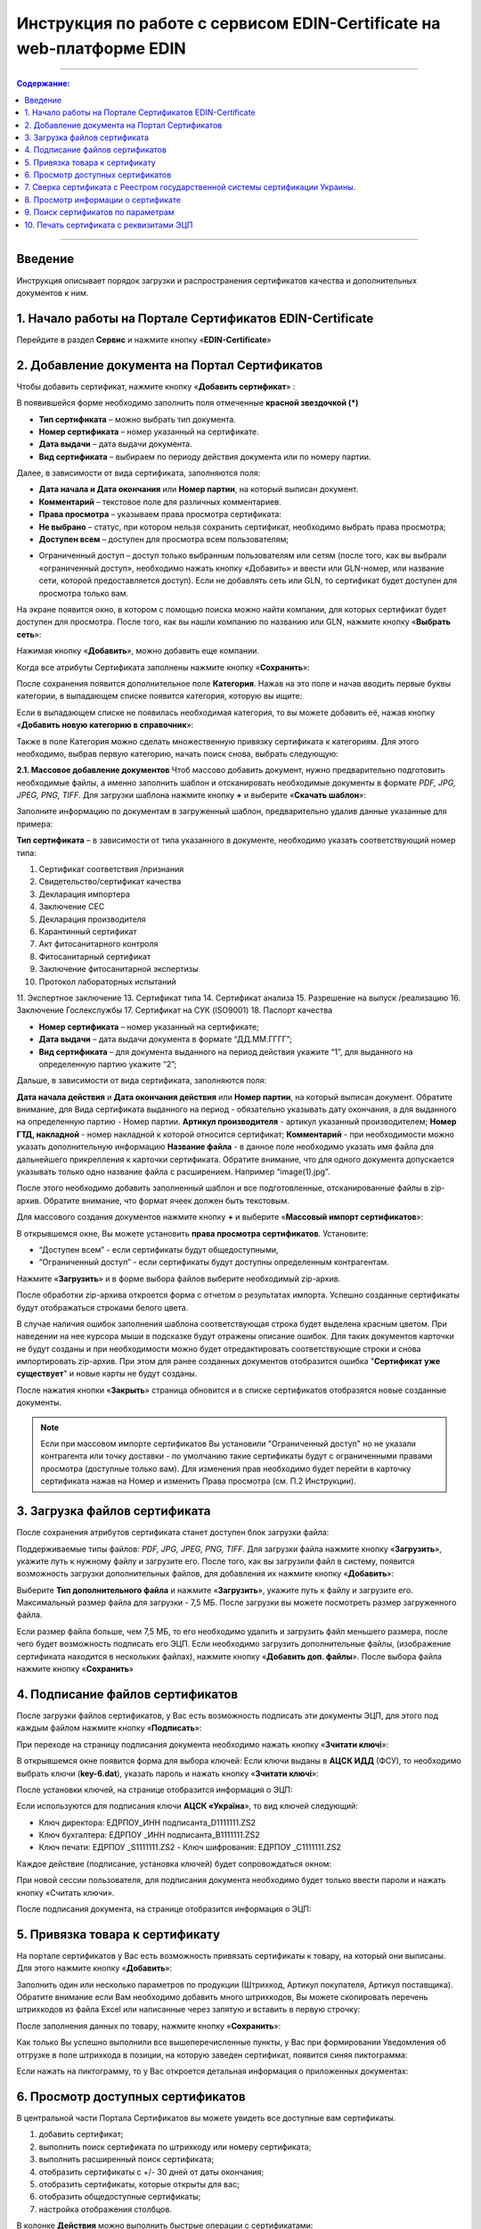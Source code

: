 Инструкция по работе с сервисом EDIN-Certificate на web-платформе EDIN
##############################################

---------

.. contents:: Содержание:

---------

Введение
=======================================
Инструкция описывает порядок загрузки и распространения сертификатов качества и дополнительных документов к ним.

1. Начало работы на Портале Сертификатов EDIN-Certificate
============================================================================
Перейдите в раздел **Сервис** и нажмите кнопку «**EDIN-Certificate**»

.. image:: pics_Instrukcija_po_rabote_s_servisom_EDIN_Certificate/Instrukcija_po_rabote_s_servisom_EDIN_Certificate_01.png
   :align: center

2. Добавление документа на Портал Сертификатов
============================================================================
Чтобы добавить сертификат, нажмите кнопку «**Добавить сертификат**» :

.. image:: pics_Instrukcija_po_rabote_s_servisom_EDIN_Certificate/Instrukcija_po_rabote_s_servisom_EDIN_Certificate_02.png
   :align: center

В появившейся форме необходимо заполнить поля отмеченные **красной звездочкой (*)**

.. image:: pics_Instrukcija_po_rabote_s_servisom_EDIN_Certificate/Instrukcija_po_rabote_s_servisom_EDIN_Certificate_03.png
   :align: center

- **Тип сертификата** – можно выбрать тип документа.
- **Номер сертификата** – номер указанный на сертификате.
- **Дата выдачи** – дата выдачи документа.
- **Вид сертификата** – выбираем по периоду действия документа или по номеру партии.

Далее, в зависимости от вида сертификата, заполняются поля:

- **Дата начала и Дата окончания** или **Номер партии**, на который выписан документ.
- **Комментарий** – текстовое поле для различных комментариев.
- **Права просмотра** – указываем права просмотра сертификата: 
- **Не выбрано** – статус, при котором нельзя сохранить сертификат, необходимо выбрать права просмотра; 
- **Доступен всем** – доступен для просмотра всем пользователям;

.. image:: pics_Instrukcija_po_rabote_s_servisom_EDIN_Certificate/Instrukcija_po_rabote_s_servisom_EDIN_Certificate_04.png
   :align: center

- Ограниченный доступ – доступ только выбранным пользователям или сетям (после того, как вы выбрали «ограниченный доступ», необходимо нажать кнопку «Добавить» и ввести или GLN-номер, или название сети, которой предоставляется доступ). Если не добавлять сеть или GLN, то сертификат будет доступен для просмотра только вам.

.. image:: pics_Instrukcija_po_rabote_s_servisom_EDIN_Certificate/Instrukcija_po_rabote_s_servisom_EDIN_Certificate_05.png
   :align: center

На экране появится окно, в котором с помощью поиска можно найти компании, для которых сертификат будет доступен для просмотра. После того, как вы нашли компанию по названию или GLN, нажмите кнопку «**Выбрать сеть**»:

.. image:: pics_Instrukcija_po_rabote_s_servisom_EDIN_Certificate/Instrukcija_po_rabote_s_servisom_EDIN_Certificate_06.png
   :align: center

Нажимая кнопку «**Добавить**», можно добавить еще компании.

.. image:: pics_Instrukcija_po_rabote_s_servisom_EDIN_Certificate/Instrukcija_po_rabote_s_servisom_EDIN_Certificate_07.png
   :align: center

Когда все атрибуты Сертификата заполнены нажмите кнопку «**Сохранить**»:

.. image:: pics_Instrukcija_po_rabote_s_servisom_EDIN_Certificate/Instrukcija_po_rabote_s_servisom_EDIN_Certificate_08.png
   :align: center

После сохранения появится дополнительное поле **Категория**. Нажав на это поле и начав вводить первые буквы категории, в выпадающем списке появится категория, которую вы ищите:

.. image:: pics_Instrukcija_po_rabote_s_servisom_EDIN_Certificate/Instrukcija_po_rabote_s_servisom_EDIN_Certificate_09.png
   :align: center

Если в выпадающем списке не появилась необходимая категория, то вы можете добавить её, нажав кнопку «**Добавить новую категорию в справочник**»:

.. image:: pics_Instrukcija_po_rabote_s_servisom_EDIN_Certificate/Instrukcija_po_rabote_s_servisom_EDIN_Certificate_10.png
   :align: center

Также в поле Категория можно сделать множественную привязку сертификата к категориям. Для этого необходимо, выбрав первую категорию, начать поиск снова, выбрать следующую:

.. image:: pics_Instrukcija_po_rabote_s_servisom_EDIN_Certificate/Instrukcija_po_rabote_s_servisom_EDIN_Certificate_11.png
   :align: center

**2.1. Массовое добавление документов**
Чтоб массово добавить документ, нужно предварительно подготовить необходимые файлы, а именно заполнить шаблон и отсканировать необходимые документы в формате *PDF, JPG, JPEG, PNG, TIFF*.
Для загрузки шаблона нажмите кнопку **+** и выберите «**Скачать шаблон**»:

.. image:: pics_Instrukcija_po_rabote_s_servisom_EDIN_Certificate/Instrukcija_po_rabote_s_servisom_EDIN_Certificate_12.png
   :align: center

Заполните информацию по документам в загруженный шаблон, предварительно удалив данные указанные для примера:

.. image:: pics_Instrukcija_po_rabote_s_servisom_EDIN_Certificate/Instrukcija_po_rabote_s_servisom_EDIN_Certificate_13.png
   :align: center

**Тип сертификата** – в зависимости от типа указанного в документе, необходимо указать соответствующий номер типа:

1. Сертификат соответствия /признания
2. Свидетельство/сертификат качества
3. Декларация импортера
4. Заключение СЕС
5. Декларация производителя
6. Карантинный сертификат
7. Акт фитосанитарного контроля
8. Фитосанитарный сертификат
9. Заключение фитосанитарной экспертизы
10. Протокол лабораторных испытаний
11. Экспертное заключение
13. Сертификат типа
14. Сертификат анализа
15. Разрешение на выпуск /реализацию
16. Заключение Гослекслужбы
17. Сертификат на СУК (ISO9001)
18. Паспорт качества

- **Номер сертификата** – номер указанный на сертификате;
- **Дата выдачи** – дата выдачи документа в формате “ДД.ММ.ГГГГ”;
- **Вид сертификата** – для документа выданного на период действия укажите “1”, для выданного на определенную партию укажите “2”;

Дальше, в зависимости от вида сертификата, заполняются поля:

**Дата начала действия** и **Дата окончания действия** или **Номер партии**, на который выписан документ.
Обратите внимание, для Вида сертификата выданного на период - обязательно указывать дату окончания, а для выданного на определенную партию - Номер партии.
**Артикул производителя** - артикул указанный производителем;
**Номер ГТД, накладной** - номер накладной к которой относится сертификат;
**Комментарий** - при необходимости можно указать дополнительную информацию
**Название файла** - в данное поле необходимо указать имя файла для дальнейшего прикрепления к карточки сертификата. Обратите внимание, что для одного документа допускается указывать только одно название файла с расширением. Например “image(1).jpg”.

После этого необходимо добавить заполненный шаблон и все подготовленные, отсканированные файлы в zip-архив.
Обратите внимание, что формат ячеек должен быть текстовым.

Для массового создания документов нажмите кнопку **+** и выберите «**Массовый импорт сертификатов**»:

.. image:: pics_Instrukcija_po_rabote_s_servisom_EDIN_Certificate/Instrukcija_po_rabote_s_servisom_EDIN_Certificate_14.png
   :align: center

В открывшемся окне, Вы можете установить **права просмотра сертификатов**. 
Установите: 

- “Доступен всем” - если сертификаты будут общедоступными, 
- “Ограниченный доступ” - если сертификаты будут доступны определенным контрагентам.

.. image:: pics_Instrukcija_po_rabote_s_servisom_EDIN_Certificate/Instrukcija_po_rabote_s_servisom_EDIN_Certificate_15.png
   :align: center

Нажмите «**Загрузить**» и в форме выбора файлов выберите необходимый zip-архив.

После обработки zip-архива откроется форма с отчетом о результатах импорта. Успешно созданные сертификаты будут отображаться строками белого цвета.

.. image:: pics_Instrukcija_po_rabote_s_servisom_EDIN_Certificate/Instrukcija_po_rabote_s_servisom_EDIN_Certificate_16.png
   :align: center

В случае наличия ошибок заполнения шаблона соответствующая строка будет выделена красным цветом. При наведении на нее курсора мыши в подсказке будут отражены описание ошибок. Для таких документов карточки не будут созданы и при необходимости можно будет отредактировать соответствующие строки и снова импортировать zip-архив. При этом для ранее созданных документов отобразится ошибка "**Сертификат уже существует**" и новые карты не будут созданы.

После нажатия кнопки «**Закрыть**» страница обновится и в списке сертификатов отобразятся новые созданные документы.

.. note:: Если при массовом импорте сертификатов Вы установили "Ограниченный доступ" но не указали контрагента или точку доставки - по умолчанию такие сертификаты будут с ограниченными правами просмотра (доступные только вам). Для изменения прав необходимо будет перейти в карточку сертификата нажав на Номер и изменить Права просмотра (см. П.2 Инструкции).

3. Загрузка файлов сертификата
============================================================================
После сохранения атрибутов сертификата станет доступен блок загрузки файла:

.. image:: pics_Instrukcija_po_rabote_s_servisom_EDIN_Certificate/Instrukcija_po_rabote_s_servisom_EDIN_Certificate_17.png
   :align: center

Поддерживаемые типы файлов: *PDF, JPG, JPEG, PNG, TIFF*.
Для загрузки файла нажмите кнопку «**Загрузить**», укажите путь к нужному файлу и загрузите его.
После того, как вы загрузили файл в систему, появится возможность загрузки дополнительных файлов, для добавления их нажмите кнопку «**Добавить**»:

.. image:: pics_Instrukcija_po_rabote_s_servisom_EDIN_Certificate/Instrukcija_po_rabote_s_servisom_EDIN_Certificate_18.png
   :align: center

Выберите **Тип дополнительного файла** и нажмите «**Загрузить**», укажите путь к файлу и загрузите его.
Максимальный размер файла для загрузки - 7,5 МБ. После загрузки вы можете посмотреть размер загруженного файла.

.. image:: pics_Instrukcija_po_rabote_s_servisom_EDIN_Certificate/Instrukcija_po_rabote_s_servisom_EDIN_Certificate_19.png
   :align: center

Если размер файла больше, чем 7,5 МБ, то его необходимо удалить и загрузить файл меньшего размера, после чего будет возможность подписать его ЭЦП.
Если необходимо загрузить дополнительные файлы, (изображение сертификата находится в нескольких файлах), нажмите кнопку «**Добавить доп. файлы**». После выбора файла нажмите кнопку «**Сохранить**»

4. Подписание файлов сертификатов
============================================================================
После загрузки файлов сертификатов, у Вас есть возможность подписать эти документы ЭЦП, для этого под каждым файлом нажмите кнопку «**Подписать**»:

.. image:: pics_Instrukcija_po_rabote_s_servisom_EDIN_Certificate/Instrukcija_po_rabote_s_servisom_EDIN_Certificate_20.png
   :align: center

При переходе на страницу подписания документа необходимо нажать кнопку «**Зчитати ключі**»:

.. image:: pics_Instrukcija_po_rabote_s_servisom_EDIN_Certificate/Instrukcija_po_rabote_s_servisom_EDIN_Certificate_21.png
   :align: center

В открывшемся окне появится форма для выбора ключей:
Если ключи выданы в **АЦСК ИДД** (ФСУ), то необходимо выбрать ключи (**key-6.dat**), указать пароль и нажать кнопку «**Зчитати ключі**»:

.. image:: pics_Instrukcija_po_rabote_s_servisom_EDIN_Certificate/Instrukcija_po_rabote_s_servisom_EDIN_Certificate_22.png
   :align: center

После установки ключей, на странице отобразится информация о ЭЦП:

.. image:: pics_Instrukcija_po_rabote_s_servisom_EDIN_Certificate/Instrukcija_po_rabote_s_servisom_EDIN_Certificate_23.png
   :align: center

Если используются для подписания ключи **АЦСК «Україна**», то вид ключей следующий:

- Ключ директора: ЕДРПОУ_ИНН подписанта_D1111111.ZS2 
- Ключ бухгалтера: ЕДРПОУ _ИНН подписанта_B1111111.ZS2 
- Ключ печати: ЕДРПОУ _S1111111.ZS2 - Ключ шифрования: ЕДРПОУ _С1111111.ZS2

.. image:: pics_Instrukcija_po_rabote_s_servisom_EDIN_Certificate/Instrukcija_po_rabote_s_servisom_EDIN_Certificate_24.png
   :align: center

Каждое действие (подписание, установка ключей) будет сопровождаться окном:

.. image:: pics_Instrukcija_po_rabote_s_servisom_EDIN_Certificate/Instrukcija_po_rabote_s_servisom_EDIN_Certificate_25.png
   :align: center

При новой сессии пользователя, для подписания документа необходимо будет только ввести пароли и нажать кнопку «Считать ключи».

После подписания документа, на странице отобразится информация о ЭЦП:

.. image:: pics_Instrukcija_po_rabote_s_servisom_EDIN_Certificate/Instrukcija_po_rabote_s_servisom_EDIN_Certificate_26.png
   :align: center

5. Привязка товара к сертификату 
============================================================================
На портале сертификатов у Вас есть возможность привязать сертификаты к товару, на который они выписаны. Для этого нажмите кнопку «**Добавить**»:

.. image:: pics_Instrukcija_po_rabote_s_servisom_EDIN_Certificate/Instrukcija_po_rabote_s_servisom_EDIN_Certificate_27.png
   :align: center

Заполнить один или несколько параметров по продукции (Штрихкод, Артикул покупателя, Артикул поставщика). Обратите внимание если Вам необходимо добавить много штрихкодов, Вы можете скопировать перечень штрихкодов из файла Excel или написанные через запятую и вставить в первую строчку:

.. image:: pics_Instrukcija_po_rabote_s_servisom_EDIN_Certificate/Instrukcija_po_rabote_s_servisom_EDIN_Certificate_28.png
   :align: center

После заполнения данных по товару, нажмите кнопку «**Сохранить**»:

.. image:: pics_Instrukcija_po_rabote_s_servisom_EDIN_Certificate/Instrukcija_po_rabote_s_servisom_EDIN_Certificate_29.png
   :align: center

Как только Вы успешно выполнили все вышеперечисленные пункты, у Вас при формировании Уведомления об отгрузке в поле штрихкода в позиции, на которую заведен сертификат, появится синяя пиктограмма:

.. image:: pics_Instrukcija_po_rabote_s_servisom_EDIN_Certificate/Instrukcija_po_rabote_s_servisom_EDIN_Certificate_30.png
   :align: center

Если нажать на пиктограмму, то у Вас откроется детальная информация о приложенных документах:

.. image:: pics_Instrukcija_po_rabote_s_servisom_EDIN_Certificate/Instrukcija_po_rabote_s_servisom_EDIN_Certificate_21.png
   :align: center

6. Просмотр доступных сертификатов
============================================================================
В центральной части Портала Сертификатов вы можете увидеть все доступные вам сертификаты.

.. image:: pics_Instrukcija_po_rabote_s_servisom_EDIN_Certificate/Instrukcija_po_rabote_s_servisom_EDIN_Certificate_32.png
   :align: center

#. добавить сертификат; 
#. выполнить поиск сертификата по штрихкоду или номеру сертификата;
#. выполнить расширенный поиск сертификата;
#. отобразить сертификаты с +/- 30 дней от даты окончания; 
#. отобразить сертификаты, которые открыты для вас; 
#. отобразить общедоступные сертификаты;
#. настройка отображения столбцов.

В колонке **Действия** можно выполнить быстрые операции с сертификатами:

.. image:: pics_Instrukcija_po_rabote_s_servisom_EDIN_Certificate/Instrukcija_po_rabote_s_servisom_EDIN_Certificate_32_2.png
   :align: center

Состояние подписи сертификата ЭЦП:

.. image:: pics_Instrukcija_po_rabote_s_servisom_EDIN_Certificate/Instrukcija_po_rabote_s_servisom_EDIN_Certificate_32_3.png
   :align: center


**6.1. Настройка отображения столбцов**

Для удобного просмотра данных о сертификатах, нажмите на кнопку «**Настройка отображения столбцов**"


.. image:: pics_Instrukcija_po_rabote_s_servisom_EDIN_Certificate/Instrukcija_po_rabote_s_servisom_EDIN_Certificate_33.png
   :align: center

Активируйте необходимые столбцы и нажмите "**Сохранить**". Добавленные столбцы отобразятся после автоматического обновления страницы.

.. image:: pics_Instrukcija_po_rabote_s_servisom_EDIN_Certificate/Instrukcija_po_rabote_s_servisom_EDIN_Certificate_34.png
   :align: center
                                                            
.. note:: После выхода из личного кабинета, активированные столбцы будут сброшены на выбор по умолчанию. Для изменения выбора по умолчанию активируйте "флажок" возле "**Сохранить настройку**" и нажмите "**Сохранить**".

7. Сверка сертификата с Реестром государственной системы сертификации Украины.
===============================================================================
После того, как вы загрузили сертификат и сохранили его, у вас есть возможность получить более детальную информацию из **Реестра сертификации**. Информацию из Реестра можно получить только в том случае, если сертификат зарегистрирован в Реестре государственной системы сертификации Украины.

.. image:: pics_Instrukcija_po_rabote_s_servisom_EDIN_Certificate/Instrukcija_po_rabote_s_servisom_EDIN_Certificate_35.png
   :align: center

8. Просмотр информации о сертификате
===============================================================================
В этом поле можно посмотреть дату создания, дату последнего изменения, статус сертификата. Наведя курсор на статус **А+** , вы можете посмотреть все атрибуты сертификата.

.. image:: pics_Instrukcija_po_rabote_s_servisom_EDIN_Certificate/Instrukcija_po_rabote_s_servisom_EDIN_Certificate_36.png
   :align: center

Статус имеет различные обозначения и выделяется цветом, в зависимости от наличия атрибутов:

.. image:: pics_Instrukcija_po_rabote_s_servisom_EDIN_Certificate/Instrukcija_po_rabote_s_servisom_EDIN_Certificate_36_2.png
   :align: center

9. Поиск сертификатов по параметрам
===============================================================================
Для поиска сертификата по определенным параметрам, необходимо на Портале Сертификатов нажать кнопку «**Расширенный поиск**»:

.. image:: pics_Instrukcija_po_rabote_s_servisom_EDIN_Certificate/Instrukcija_po_rabote_s_servisom_EDIN_Certificate_37.png
   :align: center

Откроется форма для поиска:

.. image:: pics_Instrukcija_po_rabote_s_servisom_EDIN_Certificate/Instrukcija_po_rabote_s_servisom_EDIN_Certificate_38.png
   :align: center

Поиск можно производить по одному или по нескольким полям. После того, как вы внесли условия поиска, нажмите кнопку «**Поиск**».

10. Печать сертификата с реквизитами ЭЦП
===============================================================================
Для того, чтобы распечатать подписанный сертификат, необходимо нажать кнопку "**просмотреть подписи**", которая находится в колонке «**Действия**» списка сертификатов:

.. image:: pics_Instrukcija_po_rabote_s_servisom_EDIN_Certificate/Instrukcija_po_rabote_s_servisom_EDIN_Certificate_39.png
   :align: center

или в открытом сертификате, в поле **Файл**: 

.. image:: pics_Instrukcija_po_rabote_s_servisom_EDIN_Certificate/Instrukcija_po_rabote_s_servisom_EDIN_Certificate_40.png
   :align: center

Откроется окно с загруженной скан-копией сертификата, где можно добавить реквизиты ЭЦП. Нажав на кнопку ""печать, откроется меню, из которого можно распечатать сертификат с реквизитами ЭЦП.

.. image:: pics_Instrukcija_po_rabote_s_servisom_EDIN_Certificate/Instrukcija_po_rabote_s_servisom_EDIN_Certificate_41.png
   :align: center
